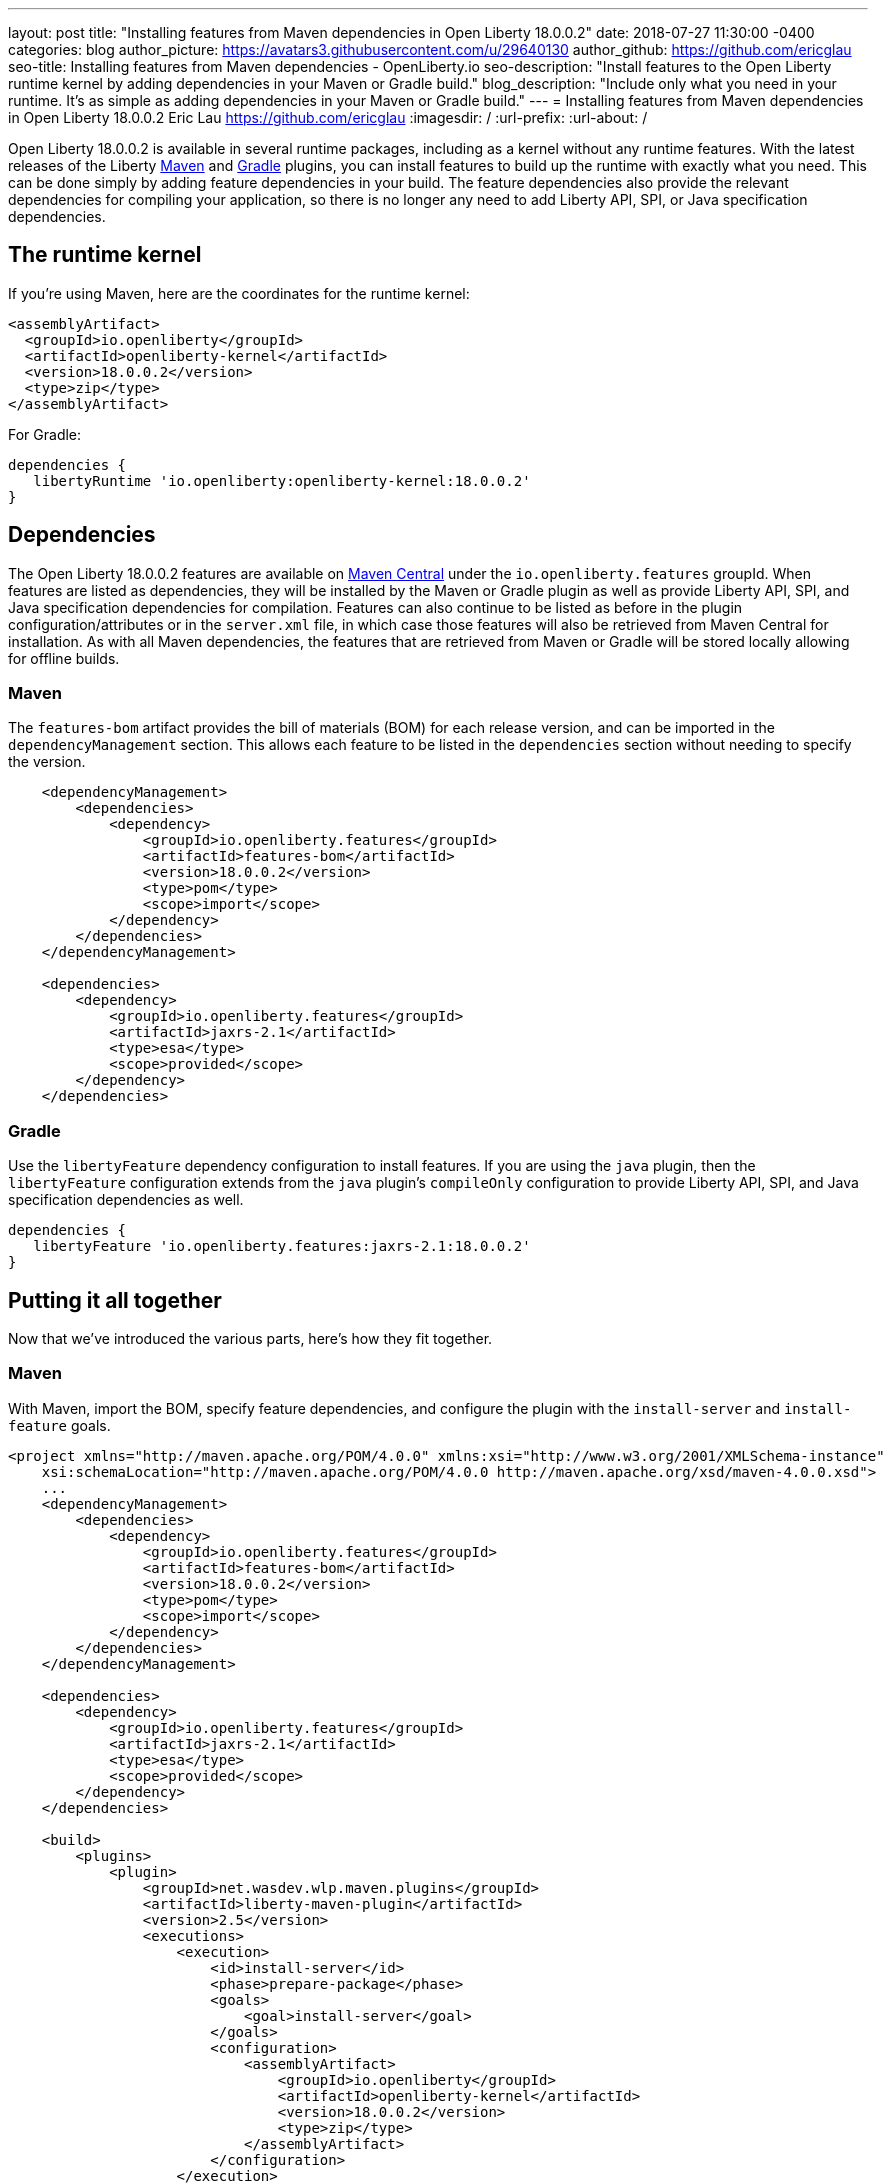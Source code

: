 ---
layout: post
title: "Installing features from Maven dependencies in Open Liberty 18.0.0.2"
date:   2018-07-27 11:30:00 -0400
categories: blog
author_picture: https://avatars3.githubusercontent.com/u/29640130
author_github: https://github.com/ericglau
seo-title: Installing features from Maven dependencies - OpenLiberty.io
seo-description: "Install features to the Open Liberty runtime kernel by adding dependencies in your Maven or Gradle build."
blog_description: "Include only what you need in your runtime. It's as simple as adding dependencies in your Maven or Gradle build."
---
= Installing features from Maven dependencies in Open Liberty 18.0.0.2
Eric Lau <https://github.com/ericglau>
:imagesdir: /
:url-prefix:
:url-about: /

Open Liberty 18.0.0.2 is available in several runtime packages, including as a kernel without any runtime features. With the latest releases of the Liberty https://github.com/WASdev/ci.maven[Maven] and https://github.com/WASdev/ci.gradle[Gradle] plugins, you can install features to build up the runtime with exactly what you need.  This can be done simply by adding feature dependencies in your build.  The feature dependencies also provide the relevant dependencies for compiling your application, so there is no longer any need to add Liberty API, SPI, or Java specification dependencies.

== The runtime kernel

If you're using Maven, here are the coordinates for the runtime kernel:
[source,xml]
----
<assemblyArtifact>
  <groupId>io.openliberty</groupId>
  <artifactId>openliberty-kernel</artifactId>
  <version>18.0.0.2</version>
  <type>zip</type>
</assemblyArtifact>
----

For Gradle:
[source,groovy]
----
dependencies {
   libertyRuntime 'io.openliberty:openliberty-kernel:18.0.0.2'
}
----

== Dependencies

The Open Liberty 18.0.0.2 features are available on https://search.maven.org/[Maven Central] under the `io.openliberty.features` groupId.  When features are listed as dependencies, they will be installed by the Maven or Gradle plugin as well as provide Liberty API, SPI, and Java specification dependencies for compilation.  Features can also continue to be listed as before in the plugin configuration/attributes or in the `server.xml` file, in which case those features will also be retrieved from Maven Central for installation.  As with all Maven dependencies, the features that are retrieved from Maven or Gradle will be stored locally allowing for offline builds.

=== Maven
The `features-bom` artifact provides the bill of materials (BOM) for each release version, and can be imported in the `dependencyManagement` section.  This allows each feature to be listed in the `dependencies` section without needing to specify the version.
[source,xml]
----
    <dependencyManagement>
        <dependencies>
            <dependency>
                <groupId>io.openliberty.features</groupId>
                <artifactId>features-bom</artifactId>
                <version>18.0.0.2</version>
                <type>pom</type>
                <scope>import</scope>
            </dependency>
        </dependencies>
    </dependencyManagement>

    <dependencies>
        <dependency>
            <groupId>io.openliberty.features</groupId>
            <artifactId>jaxrs-2.1</artifactId>
            <type>esa</type>
            <scope>provided</scope>
        </dependency>
    </dependencies>
----

=== Gradle
Use the `libertyFeature` dependency configuration to install features. If you are using the `java` plugin, then the `libertyFeature` configuration extends from the `java` plugin's `compileOnly` configuration to provide Liberty API, SPI, and Java specification dependencies as well.
[source,groovy]
----
dependencies {
   libertyFeature 'io.openliberty.features:jaxrs-2.1:18.0.0.2'
}
----

== Putting it all together
Now that we've introduced the various parts, here's how they fit together.

=== Maven
With Maven, import the BOM, specify feature dependencies, and configure the plugin with the `install-server` and `install-feature` goals.
[source,xml]
----
<project xmlns="http://maven.apache.org/POM/4.0.0" xmlns:xsi="http://www.w3.org/2001/XMLSchema-instance"
    xsi:schemaLocation="http://maven.apache.org/POM/4.0.0 http://maven.apache.org/xsd/maven-4.0.0.xsd">
    ...
    <dependencyManagement>
        <dependencies>
            <dependency>
                <groupId>io.openliberty.features</groupId>
                <artifactId>features-bom</artifactId>
                <version>18.0.0.2</version>
                <type>pom</type>
                <scope>import</scope>
            </dependency>
        </dependencies>
    </dependencyManagement>

    <dependencies>
        <dependency>
            <groupId>io.openliberty.features</groupId>
            <artifactId>jaxrs-2.1</artifactId>
            <type>esa</type>
            <scope>provided</scope>
        </dependency>
    </dependencies>

    <build>
        <plugins>
            <plugin>
                <groupId>net.wasdev.wlp.maven.plugins</groupId>
                <artifactId>liberty-maven-plugin</artifactId>
                <version>2.5</version>
                <executions>
                    <execution>
                        <id>install-server</id>
                        <phase>prepare-package</phase>
                        <goals>
                            <goal>install-server</goal>
                        </goals>
                        <configuration>
                            <assemblyArtifact>
                                <groupId>io.openliberty</groupId>
                                <artifactId>openliberty-kernel</artifactId>
                                <version>18.0.0.2</version>
                                <type>zip</type>
                            </assemblyArtifact>
                        </configuration>
                    </execution>
                    <execution>
                        <id>install-feature</id>
                        <phase>prepare-package</phase>
                        <goals>
                            <goal>install-feature</goal>
                        </goals>
                        <configuration>
                            <features>
                                <acceptLicense>true</acceptLicense>
                            </features>
                        </configuration>
                    </execution>
                </executions>
            </plugin>
        </plugins>
    </build>
</project>
----

=== Gradle
With Gradle, specify the `libertyRuntime` and `libertyFeature` dependencies.
[source,groovy]
----
buildscript {
    repositories {
        mavenCentral()
    }
    dependencies {
        classpath group: 'net.wasdev.wlp.gradle.plugins', name: 'liberty-gradle-plugin', version: '2.5'
    }
}

apply plugin: 'liberty'

repositories {
    mavenCentral()
}

dependencies {
   libertyRuntime 'io.openliberty:openliberty-kernel:18.0.0.2'
   libertyFeature 'io.openliberty.features:jaxrs-2.1:18.0.0.2'
}

liberty {
    server {
        features {
            acceptLicense = true
        }
    }
}
----

== Further reading
For more details on installing features from dependencies, refer to the readmes of the https://github.com/WASdev/ci.maven/blob/master/docs/install-feature.md#install-feature[install-feature Maven goal] or https://github.com/WASdev/ci.gradle/blob/master/docs/installFeature.md#installfeature-task[installFeature Gradle task].
